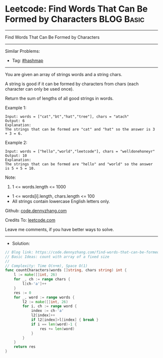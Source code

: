 * Leetcode: Find Words That Can Be Formed by Characters          :BLOG:Basic:
#+STARTUP: showeverything
#+OPTIONS: toc:nil \n:t ^:nil creator:nil d:nil
:PROPERTIES:
:type:     hashmap
:END:
---------------------------------------------------------------------
Find Words That Can Be Formed by Characters
---------------------------------------------------------------------
#+BEGIN_HTML
<a href="https://github.com/dennyzhang/code.dennyzhang.com/tree/master/problems/find-words-that-can-be-formed-by-characters"><img align="right" width="200" height="183" src="https://www.dennyzhang.com/wp-content/uploads/denny/watermark/github.png" /></a>
#+END_HTML
Similar Problems:
- Tag: [[https://code.dennyzhang.com/review-hashmap][#hashmap]]
---------------------------------------------------------------------
You are given an array of strings words and a string chars.

A string is good if it can be formed by characters from chars (each character can only be used once).

Return the sum of lengths of all good strings in words.

Example 1:
#+BEGIN_EXAMPLE
Input: words = ["cat","bt","hat","tree"], chars = "atach"
Output: 6
Explanation: 
The strings that can be formed are "cat" and "hat" so the answer is 3 + 3 = 6.
#+END_EXAMPLE

Example 2:
#+BEGIN_EXAMPLE
Input: words = ["hello","world","leetcode"], chars = "welldonehoneyr"
Output: 10
Explanation: 
The strings that can be formed are "hello" and "world" so the answer is 5 + 5 = 10.
#+END_EXAMPLE
 
Note:

1. 1 <= words.length <= 1000
- 1 <= words[i].length, chars.length <= 100
- All strings contain lowercase English letters only.

Github: [[https://github.com/dennyzhang/code.dennyzhang.com/tree/master/problems/find-words-that-can-be-formed-by-characters][code.dennyzhang.com]]

Credits To: [[https://leetcode.com/problems/find-words-that-can-be-formed-by-characters/description/][leetcode.com]]

Leave me comments, if you have better ways to solve.
---------------------------------------------------------------------
- Solution:

#+BEGIN_SRC go
// Blog link: https://code.dennyzhang.com/find-words-that-can-be-formed-by-characters
// Basic Ideas: count with array of a fixed size
//
// Complexity: Time O(n+m), Space O(1)
func countCharacters(words []string, chars string) int {
    l := make([]int, 26)  
    for _, ch := range chars {
        l[ch-'a']++
    }
    res := 0
    for _, word := range words {
        l2 := make([]int, 26)
        for i, ch := range word {
            index := ch-'a'
            l2[index]++
            if l2[index]>l[index] { break }
            if i == len(word)-1 {
                res += len(word)
            }
        }
    }
    return res
}
#+END_SRC

#+BEGIN_HTML
<div style="overflow: hidden;">
<div style="float: left; padding: 5px"> <a href="https://www.linkedin.com/in/dennyzhang001"><img src="https://www.dennyzhang.com/wp-content/uploads/sns/linkedin.png" alt="linkedin" /></a></div>
<div style="float: left; padding: 5px"><a href="https://github.com/dennyzhang"><img src="https://www.dennyzhang.com/wp-content/uploads/sns/github.png" alt="github" /></a></div>
<div style="float: left; padding: 5px"><a href="https://www.dennyzhang.com/slack" target="_blank" rel="nofollow"><img src="https://www.dennyzhang.com/wp-content/uploads/sns/slack.png" alt="slack"/></a></div>
</div>
#+END_HTML
